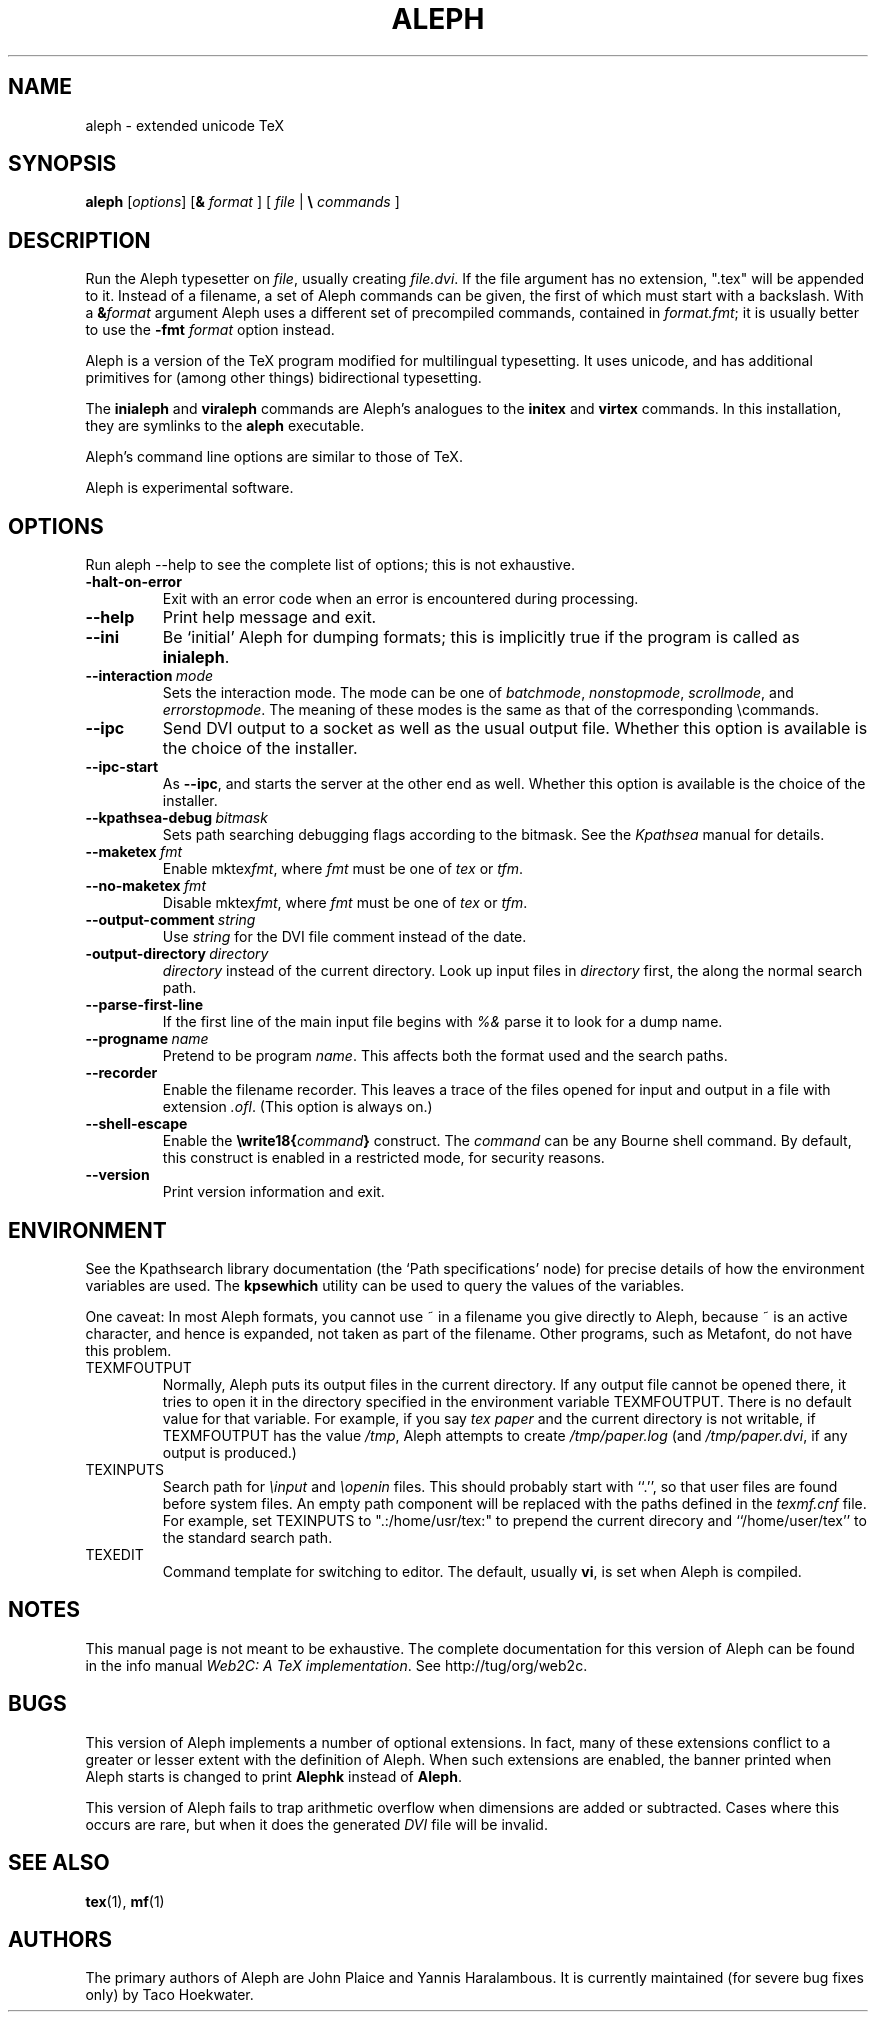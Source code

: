 .TH ALEPH 1 "5 April 2009" "Web2C @VERSION@"
.\"=====================================================================
.if n .ds MF Metafont
.if t .ds MF M\s-2ETAFONT\s0
.if t .ds TX \fRT\\h'-0.1667m'\\v'0.20v'E\\v'-0.20v'\\h'-0.125m'X\fP
.if n .ds TX TeX
.ie t .ds OX \fIT\v'+0.25m'E\v'-0.25m'X\fP for troff
.el .ds OX TeX for nroff
.\" the same but obliqued
.\" BX definition must follow TX so BX can use TX
.if t .ds BX \fRB\s-2IB\s0\fP\*(TX
.if n .ds BX BibTeX
.\" LX definition must follow TX so LX can use TX
.if t .ds LX \fRL\\h'-0.36m'\\v'-0.15v'\s-2A\s0\\h'-0.15m'\\v'0.15v'\fP\*(TX
.if n .ds LX LaTeX
.if t .ds AX \fRA\\h'-0.1667m'\\v'0.20v'M\\v'-0.20v'\\h'-0.125m'S\fP\*(TX
.if n .ds AX AmSTeX
.if t .ds AY \fRA\\h'-0.1667m'\\v'0.20v'M\\v'-0.20v'\\h'-0.125m'S\fP\*(LX
.if n .ds AY AmSLaTeX
.\"=====================================================================
.SH NAME
aleph \- extended unicode TeX
.SH SYNOPSIS
.B aleph
.RI [ options ]
[\fB&\fR \fIformat\fR ]
[ \fIfile\fR | \fB\e\fR \fIcommands\fR ]
.\"=====================================================================
.SH DESCRIPTION
Run the Aleph typesetter on
.IR file ,
usually creating
.IR file.dvi .
If the file argument has no extension, ".tex" will be appended to it. 
Instead of a filename, a set of Aleph commands can be given, the first
of which must start with a backslash.
With a 
.BI & format
argument Aleph uses a different set of precompiled commands,
contained in
.IR format.fmt ;
it is usually better to use the
.B -fmt
.I format
option instead.
.PP
Aleph is a version of the \*(TX program modified for multilingual
typesetting.  It uses unicode, and has additional primitives for
(among other things) bidirectional typesetting.
.PP
The
.B inialeph
and
.B viraleph
commands are Aleph's analogues to the
.B initex
and
.B virtex
commands.  In this installation, they are symlinks to the
.B aleph
executable.
.PP
Aleph's command line options are similar to those of \*(TX.
.PP
Aleph is experimental software.
.\"=====================================================================
.SH OPTIONS
Run aleph --help to see the complete list of options; this is not
exhaustive.
.TP
.B -halt-on-error
.rb
Exit with an error code when an error is encountered during processing.
.TP
.B --help
.rb
Print help message and exit.
.TP
.B --ini
.rb
Be `initial' Aleph for dumping formats; this is implicitly true if the
program is called as
.BR inialeph .
.TP
.BI --interaction \ mode
.rb
Sets the interaction mode.  The mode can be one of
.IR batchmode ,
.IR nonstopmode ,
.IR scrollmode ,
and
.IR errorstopmode .
The meaning of these modes is the same as that of the corresponding
\ecommands.
.TP
.B --ipc
.rb
Send DVI output to a socket as well as the usual output file.  Whether
this option is available is the choice of the installer.
.TP
.B --ipc-start
.rb
As
.BR --ipc ,
and starts the server at the other end as well.  Whether this option
is available is the choice of the installer.
.TP
.BI --kpathsea-debug \ bitmask
.rb
Sets path searching debugging flags according to the bitmask.  See the
.I Kpathsea
manual for details.
.TP
.BI --maketex \ fmt
.rb
Enable
.RI mktex fmt ,
where
.I fmt
must be one of
.I tex
or
.IR tfm .
.TP
.BI --no-maketex \ fmt
.rb
Disable
.RI mktex fmt ,
where
.I fmt
must be one of
.I tex
or
.IR tfm .
.TP
.BI --output-comment \ string
.rb
Use
.I string
for the DVI file comment instead of the date.
.TP
.BI -output-directory \ directory
.rb Write output files in
.I directory
instead of the current directory.  Look up input files in
.I directory
first, the along the normal search path.
.TP
.B --parse-first-line
.rb
If the first line of the main input file begins with
.I %&
parse it to look for a dump name.
.TP
.BI --progname \ name
.rb
Pretend to be program
.IR name .
This affects both the format used and the search paths.
.TP
.B --recorder
.rb
Enable the filename recorder.  This leaves a trace of the files opened
for input and output in a file with extension
.IR .ofl .
(This option is always on.)
.TP
.B --shell-escape
.rb
Enable the
.BI \ewrite18{ command }
construct.  The
.I command
can be any Bourne shell command.  By default, this construct is 
enabled in a restricted mode, for security reasons.
.TP
.B --version
.rb
Print version information and exit.
.\"=====================================================================
.SH ENVIRONMENT
See the Kpathsearch library documentation (the `Path specifications'
node) for precise details of how the environment variables are used.
The
.B kpsewhich
utility can be used to query the values of the variables.
.PP
One caveat: In most Aleph formats, you cannot use ~ in a filename you
give directly to Aleph, because ~ is an active character, and hence is
expanded, not taken as part of the filename.  Other programs, such as
\*(MF, do not have this problem.
.PP
.TP
TEXMFOUTPUT
Normally, Aleph puts its output files in the current directory.  If
any output file cannot be opened there, it tries to open it in the
directory specified in the environment variable TEXMFOUTPUT.
There is no default value for that variable.  For example, if you say
.I tex paper
and the current directory is not writable, if TEXMFOUTPUT has
the value
.IR /tmp ,
Aleph attempts to create
.I /tmp/paper.log
(and
.IR /tmp/paper.dvi ,
if any output is produced.)
.TP
TEXINPUTS
Search path for
.I \einput
and
.I \eopenin
files.
This should probably start with ``.'', so
that user files are found before system files.  An empty path
component will be replaced with the paths defined in the
.I texmf.cnf
file.  For example, set TEXINPUTS to ".:/home/usr/tex:" to prepend the
current direcory and ``/home/user/tex'' to the standard search path.
.TP
TEXEDIT
Command template for switching to editor.  The default, usually
.BR vi ,
is set when Aleph is compiled.
.\"=====================================================================
.SH NOTES
This manual page is not meant to be exhaustive.  The complete
documentation for this version of Aleph can be found in the info
manual
.IR "Web2C: A TeX implementation" .
See http://tug/org/web2c.
.\"=====================================================================
.SH BUGS
This version of Aleph implements a number of optional extensions.
In fact, many of these extensions conflict to a greater or lesser
extent with the definition of Aleph.  When such extensions are
enabled, the banner printed when Aleph starts is changed to print
.B Alephk
instead of
.BR Aleph .
.PP
This version of Aleph fails to trap arithmetic overflow when
dimensions are added or subtracted.  Cases where this occurs are rare,
but when it does the generated
.I DVI
file will be invalid.
.\"=====================================================================
.SH "SEE ALSO"
.BR tex (1),
.BR mf (1)
.\"=====================================================================
.SH AUTHORS
The primary authors of Aleph are John Plaice and Yannis Haralambous.
It is currently maintained (for severe bug fixes only) by Taco Hoekwater.

